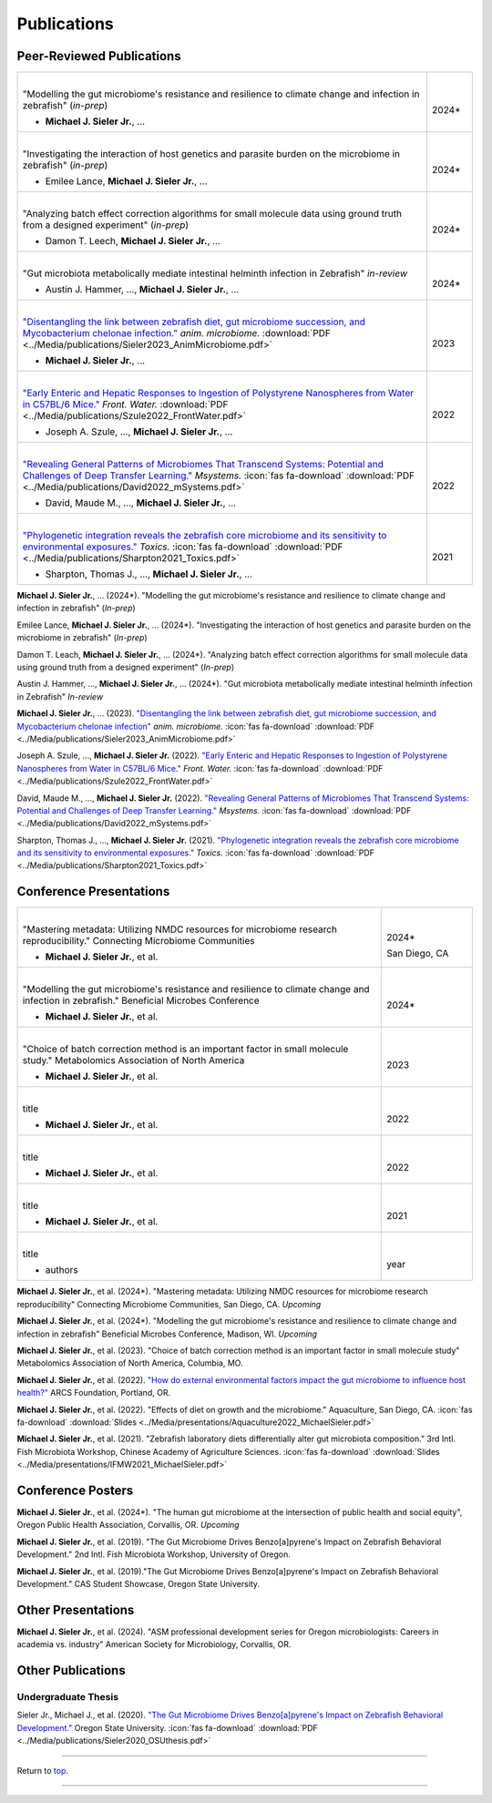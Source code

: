 .. _Top:


Publications
============

Peer-Reviewed Publications
--------------------------

.. list-table::
   :widths: 90 10

   * - |
       "Modelling the gut microbiome's resistance and resilience to climate change and infection in zebrafish" (*in-prep*)

       - **Michael J. Sieler Jr.**, ... 
     - |
       2024*
   * - |
       "Investigating the interaction of host genetics and parasite burden on the microbiome in zebrafish" (*in-prep*)

       - Emilee Lance, **Michael J. Sieler Jr.**, ...
     - |
       2024*
   * - |
       "Analyzing batch effect correction algorithms for small molecule data using ground truth from a designed experiment" (*in-prep*)

       - Damon T. Leech, **Michael J. Sieler Jr.**, ...
     - |
       2024*
   * - |
       "Gut microbiota metabolically mediate intestinal helminth infection in Zebrafish" *in-review*

       - Austin J. Hammer, ..., **Michael J. Sieler Jr.**, ...
     - |
       2024*
   * - |
       `"Disentangling the link between zebrafish diet, gut microbiome succession, and Mycobacterium chelonae infection." <https://rdcu.be/djX1r>`_ *anim. microbiome.* :download:`PDF <../Media/publications/Sieler2023_AnimMicrobiome.pdf>`

       - **Michael J. Sieler Jr.**, ...
     - |
       2023
   * - |
       `"Early Enteric and Hepatic Responses to Ingestion of Polystyrene Nanospheres from Water in C57BL/6 Mice." <https://bit.ly/3OyI7oi>`_ *Front. Water.* :download:`PDF <../Media/publications/Szule2022_FrontWater.pdf>`

       - Joseph A. Szule, ..., **Michael J. Sieler Jr.**, ...
     - |
       2022
   * - |
       `"Revealing General Patterns of Microbiomes That Transcend Systems: Potential and Challenges of Deep Transfer Learning." <https://bit.ly/3IXaefQ>`_ *Msystems.*  :icon:`fas fa-download` :download:`PDF <../Media/publications/David2022_mSystems.pdf>`

       - David, Maude M., ..., **Michael J. Sieler Jr.**, ...
     - |
       2022
   * - |
       `"Phylogenetic integration reveals the zebrafish core microbiome and its sensitivity to environmental exposures." <https://bit.ly/3BaF7LX>`_ *Toxics.*  :icon:`fas fa-download` :download:`PDF <../Media/publications/Sharpton2021_Toxics.pdf>`

       - Sharpton, Thomas J., ..., **Michael J. Sieler Jr.**, ...
     - |
       2021



**Michael J. Sieler Jr.**, ... (2024*). "Modelling the gut microbiome's resistance and resilience to climate change and infection in zebrafish" (*In-prep*) 

Emilee Lance, **Michael J. Sieler Jr.**, ... (2024*). "Investigating the interaction of host genetics and parasite burden on the microbiome in zebrafish" (*In-prep*) 

Damon T. Leach, **Michael J. Sieler Jr.**, ... (2024*). "Analyzing batch effect correction algorithms for small molecule data using ground truth from a designed experiment" (*In-prep*)

Austin J. Hammer, ..., **Michael J. Sieler Jr.**, ... (2024*). "Gut microbiota metabolically mediate intestinal helminth infection in Zebrafish" *In-review*

**Michael J. Sieler Jr.**, ... (2023). `"Disentangling the link between zebrafish diet, gut microbiome succession, and Mycobacterium chelonae infection" <https://rdcu.be/djX1r>`_ *anim. microbiome.* :icon:`fas fa-download` :download:`PDF <../Media/publications/Sieler2023_AnimMicrobiome.pdf>`

Joseph A. Szule, ..., **Michael J. Sieler Jr.** (2022). `"Early Enteric and Hepatic Responses to Ingestion of Polystyrene Nanospheres from Water in C57BL/6 Mice." <https://bit.ly/3OyI7oi>`_ *Front. Water.*  :icon:`fas fa-download` :download:`PDF <../Media/publications/Szule2022_FrontWater.pdf>`

David, Maude M., ..., **Michael J. Sieler Jr.** (2022). `"Revealing General Patterns of Microbiomes That Transcend Systems: Potential and Challenges of Deep Transfer Learning." <https://bit.ly/3IXaefQ>`_ *Msystems.*  :icon:`fas fa-download` :download:`PDF <../Media/publications/David2022_mSystems.pdf>`

Sharpton, Thomas J., ..., **Michael J. Sieler Jr.** (2021). `"Phylogenetic integration reveals the zebrafish core microbiome and its sensitivity to environmental exposures." <https://bit.ly/3BaF7LX>`_ *Toxics.*  :icon:`fas fa-download` :download:`PDF <../Media/publications/Sharpton2021_Toxics.pdf>`


Conference Presentations
------------------------

.. list-table::
   :widths: 80 20

   * - |
       "Mastering metadata: Utilizing NMDC resources for microbiome research reproducibility." Connecting Microbiome Communities

       - **Michael J. Sieler Jr.**, et al.
     - |
       2024*

       San Diego, CA
   * - |
       "Modelling the gut microbiome's resistance and resilience to climate change and infection in zebrafish." Beneficial Microbes Conference

       - **Michael J. Sieler Jr.**, et al.
     - |
       2024*
   * - |
       "Choice of batch correction method is an important factor in small molecule study." Metabolomics Association of North America

       - **Michael J. Sieler Jr.**, et al.
     - |
       2023
   * - |
       title

       - **Michael J. Sieler Jr.**, et al.
     - |
       2022
   * - |
       title

       - **Michael J. Sieler Jr.**, et al.
     - |
       2022
   * - |
       title

       - **Michael J. Sieler Jr.**, et al.
     - |
       2021
   * - |
       title

       - authors
     - |
       year


**Michael J. Sieler Jr.**, et al. (2024*). "Mastering metadata: Utilizing NMDC resources for microbiome research reproducibility" Connecting Microbiome Communities, San Diego, CA. *Upcoming*

**Michael J. Sieler Jr.**, et al. (2024*). "Modelling the gut microbiome's resistance and resilience to climate change and infection in zebrafish" Beneficial Microbes Conference, Madison, WI. *Upcoming*

**Michael J. Sieler Jr.**, et al. (2023). "Choice of batch correction method is an important factor in small molecule study" Metabolomics Association of North America, Columbia, MO.

**Michael J. Sieler Jr.**, et al. (2022). `"How do external environmental factors impact the gut microbiome to influence host health?" <../Publications/Presentations/ARCS_Poster2022.html>`_ ARCS Foundation, Portland, OR.

**Michael J. Sieler Jr.**, et al. (2022). "Effects of diet on growth and the microbiome." Aquaculture, San Diego, CA.  :icon:`fas fa-download` :download:`Slides <../Media/presentations/Aquaculture2022_MichaelSieler.pdf>`

**Michael J. Sieler Jr.**, et al. (2021). "Zebrafish laboratory diets differentially alter gut microbiota composition." 3rd Intl. Fish Microbiota Workshop, Chinese Academy of Agriculture Sciences.  :icon:`fas fa-download` :download:`Slides <../Media/presentations/IFMW2021_MichaelSieler.pdf>`


Conference Posters
------------------

**Michael J. Sieler Jr.**, et al. (2024*). "The human gut microbiome at the intersection of public health and social equity", Oregon Public Health Association, Corvallis, OR. *Upcoming*

**Michael J. Sieler Jr.**, et al. (2019). "The Gut Microbiome Drives Benzo[a]pyrene's Impact on Zebrafish Behavioral Development." 2nd Intl. Fish Microbiota Workshop, University of Oregon.

**Michael J. Sieler Jr.**, et al. (2019)."The Gut Microbiome Drives Benzo[a]pyrene's Impact on Zebrafish Behavioral Development." CAS Student Showcase, Oregon State University.


Other Presentations
-------------------

**Michael J. Sieler Jr.**, et al. (2024). "ASM professional development series for Oregon microbiologists: Careers in academia vs. industry" American Society for Microbiology, Corvallis, OR.


Other Publications
------------------

Undergraduate Thesis
""""""""""""""""""""

Sieler Jr., Michael J., et al. (2020). `"The Gut Microbiome Drives Benzo[a]pyrene's Impact on Zebrafish Behavioral Development." <https://bit.ly/3v3VndE>`_ Oregon State University.  :icon:`fas fa-download` :download:`PDF <../Media/publications/Sieler2020_OSUthesis.pdf>`


------

Return to `top`_.

------

